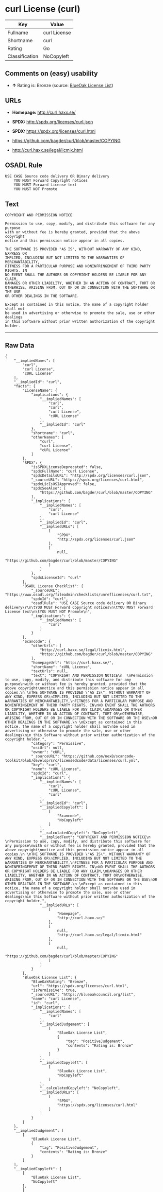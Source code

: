 * curl License (curl)

| Key              | Value          |
|------------------+----------------|
| Fullname         | curl License   |
| Shortname        | curl           |
| Rating           | Go             |
| Classification   | NoCopyleft     |

** Comments on (easy) usability

- *↑* Rating is: Bronze (source:
  [[https://blueoakcouncil.org/list][BlueOak License List]])

** URLs

- *Homepage:* http://curl.haxx.se/

- *SPDX:* http://spdx.org/licenses/curl.json

- *SPDX:* https://spdx.org/licenses/curl.html

- https://github.com/bagder/curl/blob/master/COPYING

- http://curl.haxx.se/legal/licmix.html

** OSADL Rule

#+BEGIN_EXAMPLE
    USE CASE Source code delivery OR Binary delivery
    	YOU MUST Forward Copyright notices
    	YOU MUST Forward License text
    	YOU MUST NOT Promote
#+END_EXAMPLE

** Text

#+BEGIN_EXAMPLE
    COPYRIGHT AND PERMISSION NOTICE
      
    Permission to use, copy, modify, and distribute this software for any purpose
    with or without fee is hereby granted, provided that the above copyright
    notice and this permission notice appear in all copies.
     
    THE SOFTWARE IS PROVIDED "AS IS", WITHOUT WARRANTY OF ANY KIND, EXPRESS OR
    IMPLIED, INCLUDING BUT NOT LIMITED TO THE WARRANTIES OF MERCHANTABILITY,
    FITNESS FOR A PARTICULAR PURPOSE AND NONINFRINGEMENT OF THIRD PARTY RIGHTS. IN
    NO EVENT SHALL THE AUTHORS OR COPYRIGHT HOLDERS BE LIABLE FOR ANY CLAIM,
    DAMAGES OR OTHER LIABILITY, WHETHER IN AN ACTION OF CONTRACT, TORT OR
    OTHERWISE, ARISING FROM, OUT OF OR IN CONNECTION WITH THE SOFTWARE OR THE USE
    OR OTHER DEALINGS IN THE SOFTWARE.
     
    Except as contained in this notice, the name of a copyright holder shall not
    be used in advertising or otherwise to promote the sale, use or other dealings
    in this Software without prior written authorization of the copyright holder.
#+END_EXAMPLE

--------------

** Raw Data

#+BEGIN_EXAMPLE
    {
        "__impliedNames": [
            "curl",
            "curl License",
            "cURL License"
        ],
        "__impliedId": "curl",
        "facts": {
            "LicenseName": {
                "implications": {
                    "__impliedNames": [
                        "curl",
                        "curl",
                        "curl License",
                        "cURL License"
                    ],
                    "__impliedId": "curl"
                },
                "shortname": "curl",
                "otherNames": [
                    "curl",
                    "curl License",
                    "cURL License"
                ]
            },
            "SPDX": {
                "isSPDXLicenseDeprecated": false,
                "spdxFullName": "curl License",
                "spdxDetailsURL": "http://spdx.org/licenses/curl.json",
                "_sourceURL": "https://spdx.org/licenses/curl.html",
                "spdxLicIsOSIApproved": false,
                "spdxSeeAlso": [
                    "https://github.com/bagder/curl/blob/master/COPYING"
                ],
                "_implications": {
                    "__impliedNames": [
                        "curl",
                        "curl License"
                    ],
                    "__impliedId": "curl",
                    "__impliedURLs": [
                        [
                            "SPDX",
                            "http://spdx.org/licenses/curl.json"
                        ],
                        [
                            null,
                            "https://github.com/bagder/curl/blob/master/COPYING"
                        ]
                    ]
                },
                "spdxLicenseId": "curl"
            },
            "OSADL License Checklist": {
                "_sourceURL": "https://www.osadl.org/fileadmin/checklists/unreflicenses/curl.txt",
                "spdxId": "curl",
                "osadlRule": "USE CASE Source code delivery OR Binary delivery\r\n\tYOU MUST Forward Copyright notices\n\tYOU MUST Forward License text\n\tYOU MUST NOT Promote\n",
                "_implications": {
                    "__impliedNames": [
                        "curl"
                    ]
                }
            },
            "Scancode": {
                "otherUrls": [
                    "http://curl.haxx.se/legal/licmix.html",
                    "https://github.com/bagder/curl/blob/master/COPYING"
                ],
                "homepageUrl": "http://curl.haxx.se/",
                "shortName": "cURL License",
                "textUrls": null,
                "text": "COPYRIGHT AND PERMISSION NOTICE\n  \nPermission to use, copy, modify, and distribute this software for any purpose\nwith or without fee is hereby granted, provided that the above copyright\nnotice and this permission notice appear in all copies.\n \nTHE SOFTWARE IS PROVIDED \"AS IS\", WITHOUT WARRANTY OF ANY KIND, EXPRESS OR\nIMPLIED, INCLUDING BUT NOT LIMITED TO THE WARRANTIES OF MERCHANTABILITY,\nFITNESS FOR A PARTICULAR PURPOSE AND NONINFRINGEMENT OF THIRD PARTY RIGHTS. IN\nNO EVENT SHALL THE AUTHORS OR COPYRIGHT HOLDERS BE LIABLE FOR ANY CLAIM,\nDAMAGES OR OTHER LIABILITY, WHETHER IN AN ACTION OF CONTRACT, TORT OR\nOTHERWISE, ARISING FROM, OUT OF OR IN CONNECTION WITH THE SOFTWARE OR THE USE\nOR OTHER DEALINGS IN THE SOFTWARE.\n \nExcept as contained in this notice, the name of a copyright holder shall not\nbe used in advertising or otherwise to promote the sale, use or other dealings\nin this Software without prior written authorization of the copyright holder.",
                "category": "Permissive",
                "osiUrl": null,
                "owner": "cURL",
                "_sourceURL": "https://github.com/nexB/scancode-toolkit/blob/develop/src/licensedcode/data/licenses/curl.yml",
                "key": "curl",
                "name": "cURL License",
                "spdxId": "curl",
                "_implications": {
                    "__impliedNames": [
                        "curl",
                        "cURL License",
                        "curl"
                    ],
                    "__impliedId": "curl",
                    "__impliedCopyleft": [
                        [
                            "Scancode",
                            "NoCopyleft"
                        ]
                    ],
                    "__calculatedCopyleft": "NoCopyleft",
                    "__impliedText": "COPYRIGHT AND PERMISSION NOTICE\n  \nPermission to use, copy, modify, and distribute this software for any purpose\nwith or without fee is hereby granted, provided that the above copyright\nnotice and this permission notice appear in all copies.\n \nTHE SOFTWARE IS PROVIDED \"AS IS\", WITHOUT WARRANTY OF ANY KIND, EXPRESS OR\nIMPLIED, INCLUDING BUT NOT LIMITED TO THE WARRANTIES OF MERCHANTABILITY,\nFITNESS FOR A PARTICULAR PURPOSE AND NONINFRINGEMENT OF THIRD PARTY RIGHTS. IN\nNO EVENT SHALL THE AUTHORS OR COPYRIGHT HOLDERS BE LIABLE FOR ANY CLAIM,\nDAMAGES OR OTHER LIABILITY, WHETHER IN AN ACTION OF CONTRACT, TORT OR\nOTHERWISE, ARISING FROM, OUT OF OR IN CONNECTION WITH THE SOFTWARE OR THE USE\nOR OTHER DEALINGS IN THE SOFTWARE.\n \nExcept as contained in this notice, the name of a copyright holder shall not\nbe used in advertising or otherwise to promote the sale, use or other dealings\nin this Software without prior written authorization of the copyright holder.",
                    "__impliedURLs": [
                        [
                            "Homepage",
                            "http://curl.haxx.se/"
                        ],
                        [
                            null,
                            "http://curl.haxx.se/legal/licmix.html"
                        ],
                        [
                            null,
                            "https://github.com/bagder/curl/blob/master/COPYING"
                        ]
                    ]
                }
            },
            "BlueOak License List": {
                "BlueOakRating": "Bronze",
                "url": "https://spdx.org/licenses/curl.html",
                "isPermissive": true,
                "_sourceURL": "https://blueoakcouncil.org/list",
                "name": "curl License",
                "id": "curl",
                "_implications": {
                    "__impliedNames": [
                        "curl"
                    ],
                    "__impliedJudgement": [
                        [
                            "BlueOak License List",
                            {
                                "tag": "PositiveJudgement",
                                "contents": "Rating is: Bronze"
                            }
                        ]
                    ],
                    "__impliedCopyleft": [
                        [
                            "BlueOak License List",
                            "NoCopyleft"
                        ]
                    ],
                    "__calculatedCopyleft": "NoCopyleft",
                    "__impliedURLs": [
                        [
                            "SPDX",
                            "https://spdx.org/licenses/curl.html"
                        ]
                    ]
                }
            }
        },
        "__impliedJudgement": [
            [
                "BlueOak License List",
                {
                    "tag": "PositiveJudgement",
                    "contents": "Rating is: Bronze"
                }
            ]
        ],
        "__impliedCopyleft": [
            [
                "BlueOak License List",
                "NoCopyleft"
            ],
            [
                "Scancode",
                "NoCopyleft"
            ]
        ],
        "__calculatedCopyleft": "NoCopyleft",
        "__impliedText": "COPYRIGHT AND PERMISSION NOTICE\n  \nPermission to use, copy, modify, and distribute this software for any purpose\nwith or without fee is hereby granted, provided that the above copyright\nnotice and this permission notice appear in all copies.\n \nTHE SOFTWARE IS PROVIDED \"AS IS\", WITHOUT WARRANTY OF ANY KIND, EXPRESS OR\nIMPLIED, INCLUDING BUT NOT LIMITED TO THE WARRANTIES OF MERCHANTABILITY,\nFITNESS FOR A PARTICULAR PURPOSE AND NONINFRINGEMENT OF THIRD PARTY RIGHTS. IN\nNO EVENT SHALL THE AUTHORS OR COPYRIGHT HOLDERS BE LIABLE FOR ANY CLAIM,\nDAMAGES OR OTHER LIABILITY, WHETHER IN AN ACTION OF CONTRACT, TORT OR\nOTHERWISE, ARISING FROM, OUT OF OR IN CONNECTION WITH THE SOFTWARE OR THE USE\nOR OTHER DEALINGS IN THE SOFTWARE.\n \nExcept as contained in this notice, the name of a copyright holder shall not\nbe used in advertising or otherwise to promote the sale, use or other dealings\nin this Software without prior written authorization of the copyright holder.",
        "__impliedURLs": [
            [
                "SPDX",
                "http://spdx.org/licenses/curl.json"
            ],
            [
                null,
                "https://github.com/bagder/curl/blob/master/COPYING"
            ],
            [
                "SPDX",
                "https://spdx.org/licenses/curl.html"
            ],
            [
                "Homepage",
                "http://curl.haxx.se/"
            ],
            [
                null,
                "http://curl.haxx.se/legal/licmix.html"
            ]
        ]
    }
#+END_EXAMPLE